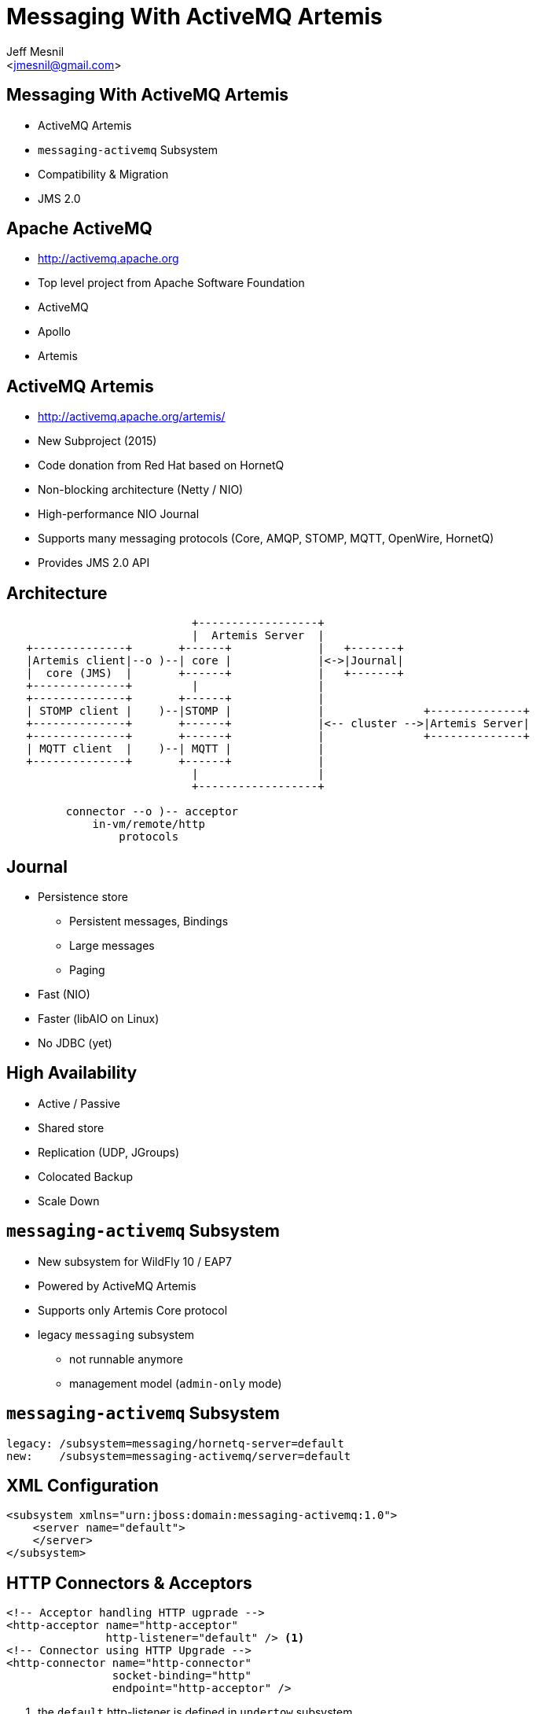 Messaging With ActiveMQ Artemis
===============================
:author: Jeff Mesnil
:email: <jmesnil@gmail.com>
///////////////////////
	Themes that you can choose includes:
	web-2.0, swiss, neon beamer
///////////////////////
:deckjs_theme: swiss
///////////////////////
	Transitions that you can choose includes:
	fade, horizontal-slide, vertical-slide
///////////////////////
:deckjs_transition: horizontal-slide
///////////////////////
	AsciiDoc use `source-highlight` as default highlighter.

	Styles available for pygment highlighter:
	monokai, manni, perldoc, borland, colorful, default, murphy, vs, trac,
	tango, fruity, autumn, bw, emacs, vim, pastie, friendly, native,

	Uncomment following two lines if you want to highlight your code
	with `Pygments`.
///////////////////////
:pygments:
:pygments_style: default
///////////////////////
	Uncomment following line if you want to scroll inside slides
	with {down,up} arrow keys.
///////////////////////
//:scrollable:
///////////////////////
	Uncomment following line if you want to link css and js file
	from outside instead of embedding them into the output file.
///////////////////////
//:linkcss:
///////////////////////
	Uncomment following line if you want to count each incremental
	bullet as a new slide
///////////////////////
//:count_nested:
:customcss: slides.css

== Messaging With ActiveMQ Artemis

* ActiveMQ Artemis
* +messaging-activemq+ Subsystem
* Compatibility & Migration
* JMS 2.0

== Apache ActiveMQ

* http://activemq.apache.org
* Top level project from Apache Software Foundation
* ActiveMQ
* Apollo
* Artemis

== ActiveMQ Artemis

* http://activemq.apache.org/artemis/
* New Subproject (2015)
* Code donation from Red Hat based on HornetQ
* Non-blocking architecture (Netty / NIO)
* High-performance NIO Journal
* Supports many messaging protocols (Core, AMQP, STOMP, MQTT, OpenWire, HornetQ)
* Provides JMS 2.0 API

== Architecture

----

                            +------------------+
                            |  Artemis Server  |
   +--------------+       +------+             |   +-------+
   |Artemis client|--o )--| core |             |<->|Journal|
   |  core (JMS)  |       +------+             |   +-------+
   +--------------+         |                  |
   +--------------+       +------+             |
   | STOMP client |    )--|STOMP |             |               +--------------+
   +--------------+       +------+             |<-- cluster -->|Artemis Server|
   +--------------+       +------+             |               +--------------+
   | MQTT client  |    )--| MQTT |             |
   +--------------+       +------+             |
                            |                  |
                            +------------------+

         connector --o )-- acceptor
             in-vm/remote/http
                 protocols
----

== Journal

* Persistence store
  - Persistent messages, Bindings
  - Large messages
  - Paging
* Fast (NIO)
* Faster (libAIO on Linux)
* No JDBC (yet)

== High Availability

* Active / Passive
* Shared store
* Replication (UDP, JGroups)
* Colocated Backup
* Scale Down

== +messaging-activemq+ Subsystem

* New subsystem for WildFly 10 / EAP7
* Powered by ActiveMQ Artemis
* Supports only Artemis Core protocol
* legacy +messaging+ subsystem
  - not runnable anymore
  - management model (+admin-only+ mode)

== +messaging-activemq+ Subsystem

[source,java]
----
legacy: /subsystem=messaging/hornetq-server=default
new:    /subsystem=messaging-activemq/server=default
----

== XML Configuration

[source,xml]
----
<subsystem xmlns="urn:jboss:domain:messaging-activemq:1.0">
    <server name="default">
    </server>
</subsystem>
----

== HTTP Connectors & Acceptors

[source,xml]
----
<!-- Acceptor handling HTTP ugprade -->
<http-acceptor name="http-acceptor"
               http-listener="default" /> <1>
<!-- Connector using HTTP Upgrade -->
<http-connector name="http-connector"
                socket-binding="http"
                endpoint="http-acceptor" />
----
<1> the +default+ http-listener is defined in +undertow+ subsystem

== In-vm Connectors & Acceptors

[source,xml]
----
<!-- Acceptor for in-vm communication -->
<in-vm-acceptor name="in-vm"
                server-id="0"/>
<!-- Connector for in-vm communication -->
<in-vm-connector name="in-vm"
                 server-id="0"/>
----

== Remote Connectors & Acceptors

[source,xml]
----
<remote-acceptor name="remote"
                 socket-binding="messaging"/>
<remote-connector name="remote"
                  socket-binding="messaging">
     <param name="batch-delay" value="${batch.delay:50}"/>
</remote-connector>
...
<socket-binding name="messaging" port="61616"/>
----

* Superseded by +http-connector/acceptor+
* Useful to connect to remote Artemis/A-MQ

== Security Settings

[source,xml]
----
<security-setting name="#"> <1>
    <role name="guest"
          send="true"
          consume="true"
          create-non-durable-queue="true"
          delete-non-durable-queue="true"/>
</security-setting>
----
<1> +#+ means _any_ Artemis address

== Cluster resources

* +broadcast-group+ -  Node announcement
* +discovery-group+ - Node discovery
* +cluster-connection+ - Load-balance messages between nodes
* Artemis UDP stack or JGroups

== +broadcast-group+ Resource

[source,xml]
----
<broadcast-group name="bg-group1"
                 connectors="http-connector"
                 jgroups-channel="activemq-cluster"/> <1>
----
<1> Use default JGroups stack (+udp+)

== +discovery-group+ Resource

[source,xml]
----
<discovery-group name="dg-group1"
                 jgroups-channel="activemq-cluster"/> <1>
----
<1> Use default JGroups stack (+udp+)

== +cluster-connection+ Resource

[source,xml]
----
<cluster-connection name="my-cluster"
                    address="jms" <1>
                    connector-name="http-connector" <2>
                    discovery-group="dg-group1" />
----
<1> Any Artemis address _starting_ with +jms+ (i.e. all JMS destinations)
<2> The connector sent to other nodes to connect to this node

== JMS Destinations

[source,xml]
----
<jms-queue name="myQueue"
           entries="java:/jms/queue/myQueue"
           selector="${selector:color='red'}"
           durable="${durable:true}" />
<jms-topic name="myTopic"
           entries="java:/jms/queue/myTopic" />
----

== JMS Connection Factory

[source,xml]
----
<connection-factory name="RemoteConnectionFactory"
                    connectors="http-connector"
                    entries="java:jboss/exported/jms/RemoteConnectionFactory" /> <1>
----
<1> Can be looked up by remote JMS clients

== JMS Pooled Connection Factory

* Use Artemis Resource Adapter
* For MDBs and local JMS clients

[source,xml]
----
<pooled-connection-factory name="activemq-ra"
                           transaction="xa"
                           connectors="in-vm"
                           entries="java:/JmsXA java:jboss/DefaultJMSConnectionFactory"/><1>
----
<1> Provides the default JMS +ConnectionFactory+ for EE7 container

== High-Availability

* `/subsystem=messaging-activemq/server=default/ha-policy=...`
** no HA(!) but scale down
*** +live-only+
** Shared store (access to same file system)
*** +shared-store-master+
*** +shared-store-slave+
*** +shared-store-colocated+
** Replication (no shared state)
*** +replication-master+
*** +replication-slave+
*** +replication-colocated+

== Scaling Down Nodes

* `shared-store-slave`, `replicated-slave`, `live-only` HA policy
* Controls behaviour when Artemis nodes scale down (elastic cloud)
* Transfer messages to other live servers

== Compatibility [1/3]

* Backward - new Artemis client -> old HornetQ server
* Forward  - old HornetQ client -> new Artemis server

----
        "old"                   "new"
AS7, WFLY 8 & 9, EAP6       WFLY 10, EAP7
----

== Backwards Compatibility [2/3]

* New Artemis client can connect to old HornetQ server
* No old server configuration change
* Configure Artemis (+pooled-+)+connection-factory+ with +protocol-manager-factory=org.apache.activemq.artemis.core.protocol.hornetq.client.HornetQClientProtocolManagerFactory+
and a +remote-connector+ pointing to old HornetQ server.
* Use client-side JNDI (Artemis client will not be able to lookup objects in EAP6 JNDI)

== Forwards Compatibility [3/3]

* HornetQ client can connect to Artemis server
* No modification to old client code
* Add +legacy-entries+ attribute to +jms-queue+ and +jms-topic+ resources to bind HornetQ JMS destinations in JNDI
* Add +legacy-connection-factory+ resource to bind HornetQ JMS connection factories in JNDI

== Subsystem Migration [1/3]

. boot a EAP7 server in +admin-only+ mode with EAP6 configuration
. run `/subsystem=messaging:migrate`
. +reload+ in normal mode

== Subsystem Migration [2/3]

* +describe-migration+ operation lists all the operations used to migrate the legacy +messaging+ subsystem
* Contains a list of +migration-warnings+ for every resource or attribute that can not be automatically migrated
* +add-legacy-entries+ operation parameter to maintain legacy JMS resources with their JNDI entries
  - add +legacy-entries+ to +jms-topic+ & +jms-queue+ resources, their regular entries have +-new+ suffix
  - add +legacy-connection-factory+ resource, migrated +connection-factory+ resource has +-new+ suffix for its entries

== Subsystem Migration [3/3]

* Interceptors are not migrated (base class has changed)
* No +legacy-connection-factory+ for +connection-factory+ referencing +invm-connector+
* Migrated +discovery-group+ & +broadcast-group+ must use +socket-binding+ or +jgroups+ (no more +host+, +port+ attributes)
* Migration of HA policy is a best effort depending on the values of +backup+ & +shared-store+ values

== Migration of Data (offline mode)

Migration of all journal data

. Export XML dump from HornetQ (to be documented)
. Import XML dump in Artemis

[source,java]
----
/subsystem=messaging-activemq/server=default:import-journal(file=<path/to/XML/dump>)
----

== Migration of Data (online mode)

* Use a +jms-bridge+
  - source = HornetQ JMS destination(s)
  - target = Artemis JMS destination(s)
* EAP7's +messaging-activemq+ subsystem also provides a +jms-bridge+ resource

[source,java]
----
old: /subsystem=messaging/jms-bridge=XXX
new: /subsystem=messaging-activemq/jms-bridge=YYY
----

== Remote JBoss A-MQ 7 Server

* JBoss A-MQ 7.x (Artemis)
* For STOMP, AMQP, MQTT & OpenWire protocols
* Configured with a +pooled-connection-factory+
* Example after JMS 2 API introduction

== Dive into JMS 2.0

* Simplified API
* JMSContext Injection
* JMS Resource Definitions
* Shared Subscription
* Sending Messages Asynchronously
* MDB Configuration Properties

== JMS 2.0

* JMS 1.1 - released in March 2002
* Java 7
* New Simplified API
* Compatible with JMS 1.1
* Fluent API
* Runtime exceptions

== JMS 2.0 Example

[source,java]
.+SendMessage.java+
----
@JMSDestinationDefinition(name="myQueue", interfaceName="javax.jms.Queue") //<1>

@Resource(mappedName="myQueue")
Queue queue; //<2>

@Inject
private JMSContext context; //<3>

context.createProducer().send(queue, "Hello, JMS 2.0!"); //<4>
----
<1> Create destination resource during deployment
<2> Fetch the queue resource
<3> Main interface of the simplified API
<4> Fluent builder API, runtime exceptions

== JMS 2.0 Example

[source,java]
.+ReceiveMessage.java+
----
@Resource(mappedName="myQueue")
Queue queue;

@Inject
private JMSContext context;

JMSConsumer consumer = context.createConsumer(queue); //<1>
String text = consumer.receiveBody(String.class, 5000); //<2>
// => "Hello, JMS 2.0!"
----
<1> Fluent builder API, runtime exceptions
<2> No cast required to receive a text message

== JMS Resource Definitions [1/3]

[source,java]
.+JMSDefinitions.java+
----
@JMSDestinationDefinition(name="myQueue", //<1>
        interfaceName="javax.jms.Queue",  //<2>
        properties = { "durable=false" }  //<3>
)

@JMSDestinationDefinition(name="myTopic",
        interfaceName="javax.jms.Topic"   //<4>
)
----
<1> Name of the destination
<2> JMS +Queue+
<3> Provider-specific properties
<4> JMS +Topic+

== JMS Resource Definitions [2/3]

[source,java]
.+JMSDefinitions.java+
----
@JMSConnectionFactoryDefinition(name="myFactory", //<1>
        interfaceName = "javax.jms.QueueConnectionFactory", //<2>
        minPoolSize = 5, //<3>
        maxPoolSize = 20,
        clientId = "myclientID", //<4>
        properties = { "initial-connect-attempts=5" } //<5>
)
----
<1> Name of the JMS +ConnectionFactory+
<2> Type of the connection factory
<3> Min/Max size of the connection pool
<4> JMS properties
<5> Provider-specific properties

== JMS Resource Definitions [3/3]

* bound to the deployment lifecycle
* clunky to parameterize
* convenient for fast prototyping
* *for production, define messaging resources in the +messaging-activemq+ subsystem*

== JMSContext

* Encapsulates both a JMS 1.1 +Connection+ and +Session+
* +AutoCloseable+
* Auto-started
* Injectable in Java EE Web or EJB Containers

== JMS Client with JMSContext

[source,java]
.+JMSClient.java+
----
ConnectionFactory cf = (ConnectionFactory)namingContext.lookup("..."); //<1>
Destination destination = (Destination)namingContext.lookup("...");

try (JMSContext context = cf.createContext(userName, password)) { //<2>
  context.createProducer().send(destination, "hello");

  JMSConsumer consumer = context.createConsumer(destination); //<3>
  String response = consumer.receiveBody(String.class, 5000);
}
----
<1> Usual JNDI lookup to get the JMS Connection Factory & Destinations
<2> +try-with-resources+ statement to auto close the context
<3> Context is automatically started when a consumer is created

== JMS Context Injection

[source,java]
.+JMSClient.java+
----
@Inject
// @JMSConnectionFactory("java:comp/DefaultJMSConnectionFactory") //<1>
@JMSConnectionFactory("myFactory") //<2>
@JMSPasswordCredential(userName="${jms.user}",password="${jms.password}") //<3>
@JMSSessionMode(JMSContext.AUTO_ACKNOWLEDGE) //<4>
private JMSContext context;
----
<1> Java EE 7 Default JMS Connection Factory...
<2> ... or you use your own
<3> User credentials (with expressions)
<4> Acknowledgement mode / Transactional behaviour

== Shared Subscription

* Restriction in JMS 1.1
 - No more than *one* consumer for a topic subscription
   - Impossible in Java SE application / multiple JVMs
   - Possible in a Java EE application using a pool of MDB

----
                                    M       +------------+
                              ------------> | consumer 1 |
+----------+  M   +-------+ /               +------------+
| producer | ---> | topic |
+----------+      +-------+ \       M       +------------+
                              ------------> | consumer 2 |
                                            +------------+
----

== Shared Subscription

* Multiple consumers on the same topic subscription

----
                                       M          +------------+
                                ----------------> | consumer 1 |
                              /                   +------------+
                             /                    +------------+
+----------+  M   +-------+ /                ---> | consumer 2 |
| producer | ---> | topic |                /      +------------+
+----------+      +-------+ \             /   M   +------------+
                              << mysub >> -- ---> | consumer 3 |
                                          \       +------------+
                                           \      +------------+
                                             ---> | consumer 4 |
                                                  +------------+
----

* Durable / Non-durable shared consumers

== Shared Subscription

[source,java]
.+SharedSubscription.java+
----
@Resource(mappedName="myTopic")
Topic topic;

@Inject
private JMSContext context;

String subscription = "mysub";

JMSConsumer consumer = context.createSharedConsumer(topic, subscription); //<1>

context.setClientID("...");
JMSConsumer durableConsumer = context.createSharedDurableConsumer(topic, subscription); //<2>
----
<1> Non-durable shared consumer (topic + subscription)
<2> Durable shared consumer (topic + subscription + clientID)

== Sending Messages Asynchronously

[source,java]
.+SendAsynchronously.java+
----
JMSProducer producer = context.createProducer()
    .setAsync(new CompletionListener() { //<1>
        @Override
        public void onCompletion(Message message) { } //<2>

        @Override
        public void onException(Message message, Exception exception) { } //<3>
    });
producer.send(destination, "Hello, Async!"); //<4>
----
<1> Callback for completion
<2> Called when a message was sent successfully
<3> Called when a problem occurred and prevent the message to be sent
<4> Send the message asynchronously

== MDB Configuration Properties

* Java EE6
 - +acknowledgeMode+
 - +messageSelector+
 - +destinationType+
 - +subscriptionDurability+
* Java EE7
 - +destinationLookup+
 - +connectionFactoryLookup+
 - +clientId+
 - +subscriptionName+

== MDB Configuration Properties

[source,java]
.+MDB.java+
----
@MessageDriven(name = "MyMDB", activationConfig = {
    @ActivationConfigProperty(propertyName = "connectionFactoryLookup", //<1>
                             propertyValue = "jms/MyConnectionFactory"),
    @ActivationConfigProperty(propertyName = "destinationType",
                             propertyValue = "javax.jms.Queue"),
    @ActivationConfigProperty(propertyName = "destinationLookup", //<2>
                             propertyValue = "myQueue"),
    @ActivationConfigProperty(propertyName = "acknowledgeMode",
                             propertyValue = "Auto-acknowledge") })
public class MyMDB implements MessageListener {

    public void onMessage(Message message) { ... }
}
----
<1> standard portable property to lookup the connection factory
<2> standard portable property to lookup the destination

== Remote JBoss A-MQ 7 Server [1/4]

[source,java]
----
/socket-binding-group=standard-sockets/remote-destination-outbound-socket-binding=remote-artemis:add(host=<server host>, port=61616) //<1>

/subsystem=messaging-activemq/server=default/remote-connector=remote-artemis:add(socket-binding=remote-artemis)

/subsystem=messaging-activemq/server=default/pooled-connection-factory=remote-artemis:add(connectors=[remote-artemis], entries=[java:/jms/remoteCF])
----
<1> Artemis multi-protocol port (including Core protocol)

== Remote JBoss A-MQ 7 Server [2/4]

* MDB Inbound Configuration

[source,java]
----
import org.jboss.ejb3.annotation.ResourceAdapter;

  @ResourceAdapter("remote-artemis")
 @MessageDriven(name = "MyMDB", activationConfig = {
    ...
}) 
public class MyMDB implements MessageListener {
      public void onMessage(Message message) {
       ...
    }
}
----

== Remote JBoss A-MQ 7 Server [3/4]

* Outbound Connection Factory

[source,java]
----
@Inject
 @JMSConnectionFactory("java:/jms/remoteCF")
 private JMSContext context;
----

== Remote JBoss A-MQ 7 Server [4/4]

* disable JNDI lookup (on local EAP7 server)

[source,java]
----
@ResourceAdapter("remote-artemis")
@MessageDriven(name = "MyMDB", activationConfig = {
     @ActivationConfigProperty(propertyName = "useJNDI",         propertyValue = "false"),
     @ActivationConfigProperty(propertyName = "destination",     propertyValue = "myQueue"),
     @ActivationConfigProperty(propertyName = "destinationType", propertyValue = "javax.jms.Queue"), 
    @ActivationConfigProperty(propertyName = "acknowledgeMode", propertyValue = "Auto-acknowledge")
})
public class MyMDB implements MessageListener {
      ...
}
----

== Links

* http://wildfly.org
* http://activemq.apache.org/artemis/
* https://docs.jboss.org/author/display/WFLY10/Messaging+configuration
* http://wildscribe.github.io (WFLY 10 is not published yet)
